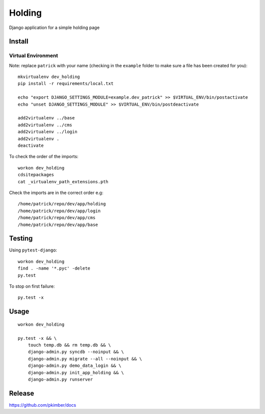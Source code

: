 Holding
*******

Django application for a simple holding page

Install
=======

Virtual Environment
-------------------

Note: replace ``patrick`` with your name (checking in the ``example`` folder
to make sure a file has been created for you)::

  mkvirtualenv dev_holding
  pip install -r requirements/local.txt

  echo "export DJANGO_SETTINGS_MODULE=example.dev_patrick" >> $VIRTUAL_ENV/bin/postactivate
  echo "unset DJANGO_SETTINGS_MODULE" >> $VIRTUAL_ENV/bin/postdeactivate

  add2virtualenv ../base
  add2virtualenv ../cms
  add2virtualenv ../login
  add2virtualenv .
  deactivate

To check the order of the imports::

  workon dev_holding
  cdsitepackages
  cat _virtualenv_path_extensions.pth

Check the imports are in the correct order e.g::

  /home/patrick/repo/dev/app/holding
  /home/patrick/repo/dev/app/login
  /home/patrick/repo/dev/app/cms
  /home/patrick/repo/dev/app/base

Testing
=======

Using ``pytest-django``::

  workon dev_holding
  find . -name '*.pyc' -delete
  py.test

To stop on first failure::

  py.test -x

Usage
=====

::

  workon dev_holding

  py.test -x && \
      touch temp.db && rm temp.db && \
      django-admin.py syncdb --noinput && \
      django-admin.py migrate --all --noinput && \
      django-admin.py demo_data_login && \
      django-admin.py init_app_holding && \
      django-admin.py runserver

Release
=======

https://github.com/pkimber/docs
